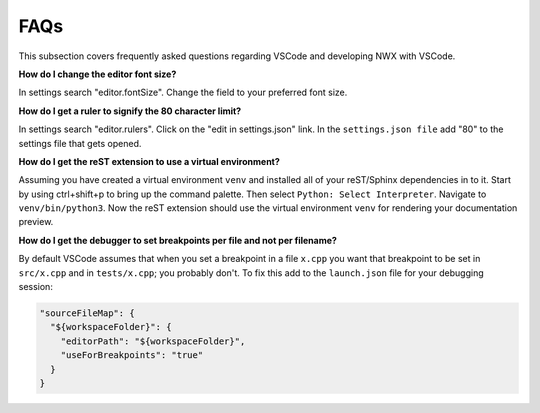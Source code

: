 FAQs
====

This subsection covers frequently asked questions regarding VSCode and
developing NWX with VSCode.

**How do I change the editor font size?**

In settings search "editor.fontSize". Change the field to your preferred font
size.

**How do I get a ruler to signify the 80 character limit?**

In settings search "editor.rulers". Click on the "edit in settings.json" link.
In the ``settings.json file`` add "80" to the settings file that gets opened.

**How do I get the reST extension to use a virtual environment?**

Assuming you have created a virtual environment ``venv`` and installed all of
your reST/Sphinx dependencies in to it. Start by using ctrl+shift+p to bring up
the command palette. Then select ``Python: Select Interpreter``. Navigate to
``venv/bin/python3``. Now the reST extension should use the virtual environment
``venv`` for rendering your documentation preview.

**How do I get the debugger to set breakpoints per file and not per filename?**

By default VSCode assumes that when you set a breakpoint in a file ``x.cpp``
you want that breakpoint to be set in ``src/x.cpp`` and in ``tests/x.cpp``;
you probably don't. To fix this add to the ``launch.json`` file for your 
debugging session:
 
.. code-block:: json

   "sourceFileMap": {
     "${workspaceFolder}": {
       "editorPath": "${workspaceFolder}",
       "useForBreakpoints": "true"
     }
   }
